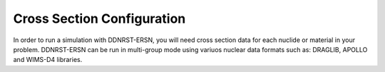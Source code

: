 .. _usersguide_cross_sections:

===========================
Cross Section Configuration
===========================

In order to run a simulation with DDNRST-ERSN, you will need cross section data for
each nuclide or material in your problem. DDNRST-ERSN can be run in multi-group mode using variuos nuclear data formats such as: 
DRAGLIB, APOLLO and WIMS-D4 libraries.
